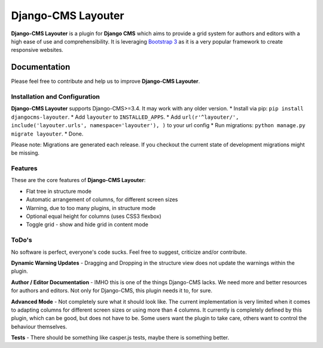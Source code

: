 ===================
Django-CMS Layouter
===================
.. image:: https://travis-ci.org/Blueshoe/djangocms-layouter.svg?branch=master
    :target: https://travis-ci.org/Blueshoe/djangocms-layouter
    :alt: Code analysis status

**Django-CMS Layouter** is a plugin for **Django CMS** which aims to provide a grid system for authors and editors
with a high ease of use and comprehensibility. It is leveraging `Bootstrap 3 <http://getbootstrap.com/>`_ as it
is a very popular framework to create responsive websites.

.. image:: https://raw.githubusercontent.com/Blueshoe/djangocms-layouter/master/layouter.gif

Documentation
=============
Please feel free to contribute and help us to improve **Django-CMS Layouter**. 

Installation and Configuration
------------------------------
**Django-CMS Layouter** supports Django-CMS>=3.4. It may work with any older version.
* Install via pip: ``pip install djangocms-layouter``.
* Add ``layouter`` to ``INSTALLED_APPS``.
* Add ``url(r'^layouter/', include('layouter.urls', namespace='layouter'), )`` to your url config
* Run migrations: ``python manage.py migrate layouter``.
* Done.

Please note: Migrations are generated each release. If you checkout the current state of development
migrations might be missing.

Features
--------

These are the core features of **Django-CMS Layouter**:

* Flat tree in structure mode
* Automatic arrangement of columns, for different screen sizes
* Warning, due to too many plugins, in structure mode
* Optional equal height for columns (uses CSS3 flexbox)
* Toggle grid - show and hide grid in content mode

ToDo's
------

No software is perfect, everyone's code sucks. Feel free to suggest, criticize and/or contribute.

**Dynamic Warning Updates** - Dragging and Dropping in the structure view does not update the warnings within the
plugin.

**Author / Editor Documentation** - IMHO this is one of the things Django-CMS lacks. We need more and better resources
for authors and editors. Not only for Django-CMS, this plugin needs it to, for sure.

**Advanced Mode** - Not completely sure what it should look like. The current implementation is very limited
when it comes to adapting columns for different screen sizes or using more than 4 columns. It currently is completely
defined by this plugin, which can be good, but does not have to be. Some users want the plugin to take care, others want
to control the behaviour themselves.

**Tests** - There should be something like casper.js tests, maybe there is something better.
